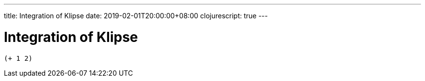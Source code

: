 ---
title: Integration of Klipse
date: 2019-02-01T20:00:00+08:00
clojurescript: true
---

= Integration of Klipse


[.language-klipse]
----
(+ 1 2)
----
